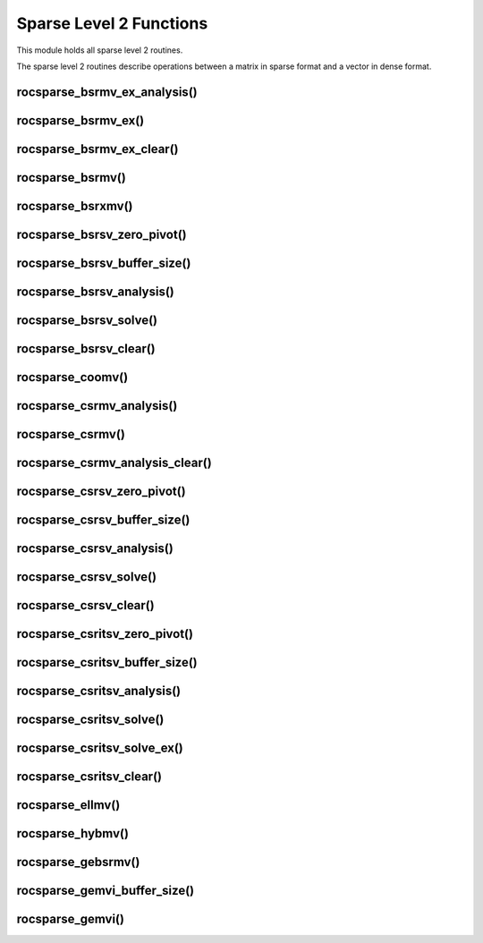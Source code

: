 .. meta::
  :description: rocSPARSE documentation and API reference library
  :keywords: rocSPARSE, ROCm, API, documentation

.. _rocsparse_level2_functions_:

********************************************************************
Sparse Level 2 Functions
********************************************************************

This module holds all sparse level 2 routines.

The sparse level 2 routines describe operations between a matrix in sparse format and a vector in dense format.

rocsparse_bsrmv_ex_analysis()
-----------------------------

.. doxygenfunction:: rocsparse_sbsrmv_ex_analysis
  :outline:
.. doxygenfunction:: rocsparse_dbsrmv_ex_analysis
  :outline:
.. doxygenfunction:: rocsparse_cbsrmv_ex_analysis
  :outline:
.. doxygenfunction:: rocsparse_zbsrmv_ex_analysis

rocsparse_bsrmv_ex()
--------------------

.. doxygenfunction:: rocsparse_sbsrmv_ex
  :outline:
.. doxygenfunction:: rocsparse_dbsrmv_ex
  :outline:
.. doxygenfunction:: rocsparse_cbsrmv_ex
  :outline:
.. doxygenfunction:: rocsparse_zbsrmv_ex

rocsparse_bsrmv_ex_clear()
--------------------------

.. doxygenfunction:: rocsparse_bsrmv_ex_clear

rocsparse_bsrmv()
-----------------

.. doxygenfunction:: rocsparse_sbsrmv
  :outline:
.. doxygenfunction:: rocsparse_dbsrmv
  :outline:
.. doxygenfunction:: rocsparse_cbsrmv
  :outline:
.. doxygenfunction:: rocsparse_zbsrmv

rocsparse_bsrxmv()
------------------

.. doxygenfunction:: rocsparse_sbsrxmv
  :outline:
.. doxygenfunction:: rocsparse_dbsrxmv
  :outline:
.. doxygenfunction:: rocsparse_cbsrxmv
  :outline:
.. doxygenfunction:: rocsparse_zbsrxmv

rocsparse_bsrsv_zero_pivot()
----------------------------

.. doxygenfunction:: rocsparse_bsrsv_zero_pivot

rocsparse_bsrsv_buffer_size()
-----------------------------

.. doxygenfunction:: rocsparse_sbsrsv_buffer_size
  :outline:
.. doxygenfunction:: rocsparse_dbsrsv_buffer_size
  :outline:
.. doxygenfunction:: rocsparse_cbsrsv_buffer_size
  :outline:
.. doxygenfunction:: rocsparse_zbsrsv_buffer_size

rocsparse_bsrsv_analysis()
--------------------------

.. doxygenfunction:: rocsparse_sbsrsv_analysis
  :outline:
.. doxygenfunction:: rocsparse_dbsrsv_analysis
  :outline:
.. doxygenfunction:: rocsparse_cbsrsv_analysis
  :outline:
.. doxygenfunction:: rocsparse_zbsrsv_analysis

rocsparse_bsrsv_solve()
-----------------------

.. doxygenfunction:: rocsparse_sbsrsv_solve
  :outline:
.. doxygenfunction:: rocsparse_dbsrsv_solve
  :outline:
.. doxygenfunction:: rocsparse_cbsrsv_solve
  :outline:
.. doxygenfunction:: rocsparse_zbsrsv_solve

rocsparse_bsrsv_clear()
-----------------------

.. doxygenfunction:: rocsparse_bsrsv_clear

rocsparse_coomv()
-----------------

.. doxygenfunction:: rocsparse_scoomv
  :outline:
.. doxygenfunction:: rocsparse_dcoomv
  :outline:
.. doxygenfunction:: rocsparse_ccoomv
  :outline:
.. doxygenfunction:: rocsparse_zcoomv

rocsparse_csrmv_analysis()
--------------------------

.. doxygenfunction:: rocsparse_scsrmv_analysis
  :outline:
.. doxygenfunction:: rocsparse_dcsrmv_analysis
  :outline:
.. doxygenfunction:: rocsparse_ccsrmv_analysis
  :outline:
.. doxygenfunction:: rocsparse_zcsrmv_analysis

rocsparse_csrmv()
-----------------

.. doxygenfunction:: rocsparse_scsrmv
  :outline:
.. doxygenfunction:: rocsparse_dcsrmv
  :outline:
.. doxygenfunction:: rocsparse_ccsrmv
  :outline:
.. doxygenfunction:: rocsparse_zcsrmv

rocsparse_csrmv_analysis_clear()
--------------------------------

.. doxygenfunction:: rocsparse_csrmv_clear

rocsparse_csrsv_zero_pivot()
----------------------------

.. doxygenfunction:: rocsparse_csrsv_zero_pivot

rocsparse_csrsv_buffer_size()
-----------------------------

.. doxygenfunction:: rocsparse_scsrsv_buffer_size
  :outline:
.. doxygenfunction:: rocsparse_dcsrsv_buffer_size
  :outline:
.. doxygenfunction:: rocsparse_ccsrsv_buffer_size
  :outline:
.. doxygenfunction:: rocsparse_zcsrsv_buffer_size

rocsparse_csrsv_analysis()
--------------------------

.. doxygenfunction:: rocsparse_scsrsv_analysis
  :outline:
.. doxygenfunction:: rocsparse_dcsrsv_analysis
  :outline:
.. doxygenfunction:: rocsparse_ccsrsv_analysis
  :outline:
.. doxygenfunction:: rocsparse_zcsrsv_analysis

rocsparse_csrsv_solve()
-----------------------

.. doxygenfunction:: rocsparse_scsrsv_solve
  :outline:
.. doxygenfunction:: rocsparse_dcsrsv_solve
  :outline:
.. doxygenfunction:: rocsparse_ccsrsv_solve
  :outline:
.. doxygenfunction:: rocsparse_zcsrsv_solve

rocsparse_csrsv_clear()
-----------------------

.. doxygenfunction:: rocsparse_csrsv_clear


rocsparse_csritsv_zero_pivot()
------------------------------

.. doxygenfunction:: rocsparse_csritsv_zero_pivot

rocsparse_csritsv_buffer_size()
-------------------------------

.. doxygenfunction:: rocsparse_scsritsv_buffer_size
  :outline:
.. doxygenfunction:: rocsparse_dcsritsv_buffer_size
  :outline:
.. doxygenfunction:: rocsparse_ccsritsv_buffer_size
  :outline:
.. doxygenfunction:: rocsparse_zcsritsv_buffer_size

rocsparse_csritsv_analysis()
----------------------------

.. doxygenfunction:: rocsparse_scsritsv_analysis
  :outline:
.. doxygenfunction:: rocsparse_dcsritsv_analysis
  :outline:
.. doxygenfunction:: rocsparse_ccsritsv_analysis
  :outline:
.. doxygenfunction:: rocsparse_zcsritsv_analysis

rocsparse_csritsv_solve()
-------------------------

.. doxygenfunction:: rocsparse_scsritsv_solve
  :outline:
.. doxygenfunction:: rocsparse_dcsritsv_solve
  :outline:
.. doxygenfunction:: rocsparse_ccsritsv_solve
  :outline:
.. doxygenfunction:: rocsparse_zcsritsv_solve

rocsparse_csritsv_solve_ex()
----------------------------

.. doxygenfunction:: rocsparse_scsritsv_solve_ex
  :outline:
.. doxygenfunction:: rocsparse_dcsritsv_solve_ex
  :outline:
.. doxygenfunction:: rocsparse_ccsritsv_solve_ex
  :outline:
.. doxygenfunction:: rocsparse_zcsritsv_solve_ex

rocsparse_csritsv_clear()
-------------------------

.. doxygenfunction:: rocsparse_csritsv_clear

rocsparse_ellmv()
-----------------

.. doxygenfunction:: rocsparse_sellmv
  :outline:
.. doxygenfunction:: rocsparse_dellmv
  :outline:
.. doxygenfunction:: rocsparse_cellmv
  :outline:
.. doxygenfunction:: rocsparse_zellmv

rocsparse_hybmv()
-----------------

.. doxygenfunction:: rocsparse_shybmv
  :outline:
.. doxygenfunction:: rocsparse_dhybmv
  :outline:
.. doxygenfunction:: rocsparse_chybmv
  :outline:
.. doxygenfunction:: rocsparse_zhybmv

rocsparse_gebsrmv()
-------------------

.. doxygenfunction:: rocsparse_sgebsrmv
  :outline:
.. doxygenfunction:: rocsparse_dgebsrmv
  :outline:
.. doxygenfunction:: rocsparse_cgebsrmv
  :outline:
.. doxygenfunction:: rocsparse_zgebsrmv

rocsparse_gemvi_buffer_size()
-----------------------------

.. doxygenfunction:: rocsparse_sgemvi_buffer_size
  :outline:
.. doxygenfunction:: rocsparse_dgemvi_buffer_size
  :outline:
.. doxygenfunction:: rocsparse_cgemvi_buffer_size
  :outline:
.. doxygenfunction:: rocsparse_zgemvi_buffer_size

rocsparse_gemvi()
-----------------

.. doxygenfunction:: rocsparse_sgemvi
  :outline:
.. doxygenfunction:: rocsparse_dgemvi
  :outline:
.. doxygenfunction:: rocsparse_cgemvi
  :outline:
.. doxygenfunction:: rocsparse_zgemvi
